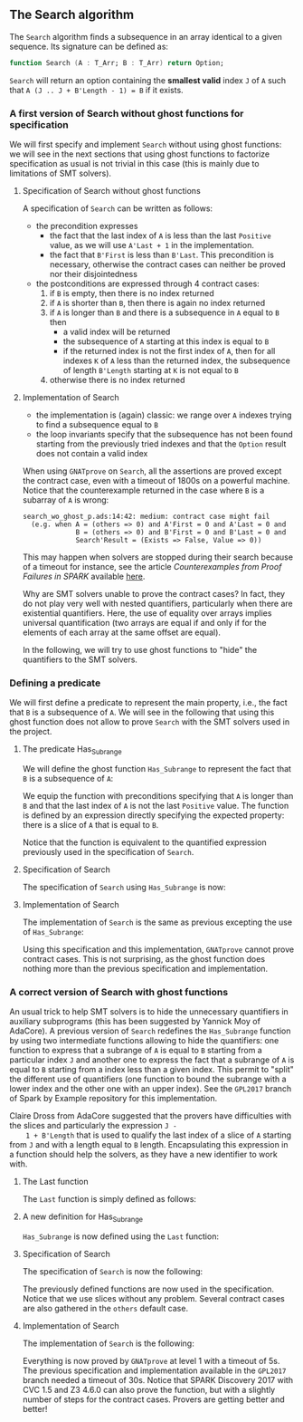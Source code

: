#+EXPORT_FILE_NAME: ../../../non-mutating/Search.org
#+OPTIONS: author:nil title:nil toc:nil

** The Search algorithm

   The ~Search~ algorithm finds a subsequence in an array identical
   to a given sequence. Its signature can be defined as:

   #+BEGIN_SRC ada
     function Search (A : T_Arr; B : T_Arr) return Option;
   #+END_SRC

   ~Search~ will return an option containing the *smallest valid*
   index ~J~ of ~A~ such that ~A (J .. J + B'Length - 1) = B~ if it
   exists.

*** A first version of Search without ghost functions for specification

    We will first specify and implement ~Search~ without using ghost
    functions: we will see in the next sections that using ghost
    functions to factorize specification as usual is not trivial in
    this case (this is mainly due to limitations of SMT solvers).

**** Specification of Search without ghost functions

     A specification of ~Search~ can be written as follows:

     #+INCLUDE: "../../../non-mutating/search_wo_ghost_p.ads" :src ada :range-begin "function Search" :range-end "\s-*(\([^()]*?\(?:\n[^()]*\)*?\)*)\s-*\([^;]*?\(?:\n[^;]*\)*?\)*;" :lines "7-26"

     - the precondition expresses
       - the fact that the last index of ~A~ is less than the last
         ~Positive~ value, as we will use ~A'Last + 1~ in the
         implementation.
       - the fact that ~B'First~ is less than ~B'Last~. This
         precondition is necessary, otherwise the contract cases can
         neither be proved nor their disjointedness
     - the postconditions are expressed through 4 contract cases:
       1. if ~B~ is empty, then there is no index returned
       2. if ~A~ is shorter than ~B~, then there is again no index
          returned
       3. if ~A~ is longer than ~B~ and there is a subsequence in ~A~
          equal to ~B~ then
          - a valid index will be returned
          - the subsequence of ~A~ starting at this index is equal to
            ~B~
          - if the returned index is not the first index of ~A~, then
            for all indexes ~K~ of ~A~ less than the returned index, the
            subsequence of length ~B'Length~ starting at ~K~ is not
            equal to ~B~
       4. otherwise there is no index returned

**** Implementation of Search

     #+INCLUDE: "../../../non-mutating/search_wo_ghost_p.adb" :src ada :range-begin "function Search" :range-end "End Search;" :lines "7-32"

     - the implementation is (again) classic: we range over ~A~ indexes trying
       to find a subsequence equal to ~B~
     - the loop invariants specify that the subsequence has not been
       found starting from the previously tried indexes and that the
       ~Option~ result does not contain a valid index

     When using ~GNATprove~ on ~Search~, all the assertions are proved
     except the contract case, even with a timeout of 1800s on a
     powerful machine. Notice that the counterexample returned in the
     case where ~B~ is a subarray of ~A~ is wrong:

     #+BEGIN_SRC shell
       search_wo_ghost_p.ads:14:42: medium: contract case might fail
         (e.g. when A = (others => 0) and A'First = 0 and A'Last = 0 and
                    B = (others => 0) and B'First = 0 and B'Last = 0 and
                    Search'Result = (Exists => False, Value => 0))
     #+END_SRC

     This may happen when solvers are stopped during their search
     because of a timeout for instance, see the article
     /Counterexamples from Proof Failures in SPARK/ available [[https://hal.inria.fr/hal-01314885/][here]].

     Why are SMT solvers unable to prove the contract cases? In fact,
     they do not play very well with nested quantifiers, particularly
     when there are existential quantifiers. Here, the use of equality
     over arrays implies universal quantification (two arrays are
     equal if and only if for the elements of each array at the same
     offset are equal).

     In the following, we will try to use ghost functions to "hide"
     the quantifiers to the SMT solvers.

*** Defining a predicate

    We will first define a predicate to represent the main property,
    i.e., the fact that ~B~ is a subsequence of ~A~. We will see in
    the following that using this ghost function does not allow to
    prove ~Search~ with the SMT solvers used in the project.

**** The predicate Has_Subrange

     We will define the ghost function ~Has_Subrange~ to represent
     the fact that ~B~ is a subsequence of ~A~:

     #+INCLUDE: "../../../non-mutating/search_with_ghost_p.ads" :src ada :range-begin "function Has_Subrange" :range-end "\s-*(\([^()]*?\(?:\n[^()]*\)*?\)*)\s-*\([^;]*?\(?:\n[^;]*\)*?\)*;" :lines "7-15"

     We equip the function with preconditions specifying that ~A~ is
     longer than ~B~ and that the last index of ~A~ is not the last
     ~Positive~ value. The function is defined by an expression
     directly specifying the expected property: there is a slice of
     ~A~ that is equal to ~B~.

     Notice that the function is equivalent to the quantified
     expression previously used in the specification of ~Search~.

**** Specification of Search

     The specification of ~Search~ using ~Has_Subrange~ is now:

     #+INCLUDE: "../../../non-mutating/search_with_ghost_p.ads" :src ada :range-begin "function Search" :range-end "\s-*(\([^()]*?\(?:\n[^()]*\)*?\)*)\s-*\([^;]*?\(?:\n[^;]*\)*?\)*;" :lines "16-33"

**** Implementation of Search

     The implementation of ~Search~ is the same as previous excepting
     the use of ~Has_Subrange~:

     #+INCLUDE: "../../../non-mutating/search_with_ghost_p.adb" :src ada :range-begin "function Search" :range-end "end Search;" :lines "7-32"

     Using this specification and this implementation, ~GNATprove~
     cannot prove contract cases. This is not surprising, as the ghost
     function does nothing more than the previous specification and
     implementation.

*** A correct version of Search with ghost functions

    An usual trick to help SMT solvers is to hide the unnecessary
    quantifiers in auxiliary subprograms (this has been suggested by
    Yannick Moy of AdaCore). A previous version of ~Search~ redefines
    the ~Has_Subrange~ function by using two intermediate functions
    allowing to hide the quantifiers: one function to express that a
    subrange of ~A~ is equal to ~B~ starting from a particular index
    ~J~ and another one to express the fact that a subrange of ~A~ is
    equal to ~B~ starting from a index less than a given index. This
    permit to "split" the different use of quantifiers (one function
    to bound the subrange with a lower index and the other one with an
    upper index). See the ~GPL2017~ branch of Spark by Example
    repository for this implementation.

    Claire Dross from AdaCore suggested that the provers have
    difficulties with the slices and particularly the expression ~J -
    1 + B'Length~ that is used to qualify the last index of a slice of
    ~A~ starting from ~J~ and with a length equal to ~B~
    length. Encapsulating this expression in a function should help
    the solvers, as they have a new identifier to work with.

**** The Last function

     The ~Last~ function is simply defined as follows:

     #+INCLUDE: "../../../spec/has_subrange_p.ads" :src ada :range-begin "function Last" :range-end "\s-*(\([^()]*?\(?:\n[^()]*\)*?\)*)\s-*\([^;]*?\(?:\n[^;]*\)*?\)*;" :lines "12-17"

**** A new definition for Has_Subrange

     ~Has_Subrange~ is now defined using the ~Last~ function:

     #+INCLUDE: "../../../spec/has_subrange_p.ads" :src ada :range-begin "function Has_Subrange[^_]" :range-end "\s-*(\([^()]*?\(?:\n[^()]*\)*?\)*)\s-*\([^;]*?\(?:\n[^;]*\)*?\)*;" :lines "45-53"

**** Specification of Search

     The specification of ~Search~ is now the following:

     #+INCLUDE: "../../../non-mutating/search_p.ads" :src ada :range-begin "function Search" :range-end "\s-*(\([^()]*?\(?:\n[^()]*\)*?\)*)\s-*\([^;]*?\(?:\n[^;]*\)*?\)*;" :lines "8-23"

     The previously defined functions are now used in the
     specification. Notice that we use slices without any
     problem. Several contract cases are also gathered in the ~others~
     default case.

**** Implementation of Search

     The implementation of ~Search~ is the following:

     #+INCLUDE: "../../../non-mutating/search_p.adb" :src ada :range-begin "function Search" :range-end "end Search;" :lines "7-33"

     Everything is now proved by ~GNATprove~ at level 1 with a timeout
     of 5s. The previous specification and implementation available in
     the ~GPL2017~ branch needed a timeout of 30s. Notice that SPARK
     Discovery 2017 with CVC 1.5 and Z3 4.6.0 can also prove the
     function, but with a slightly number of steps for the contract
     cases. Provers are getting better and better!

# Local Variables:
# ispell-dictionary: "english"
# End:
